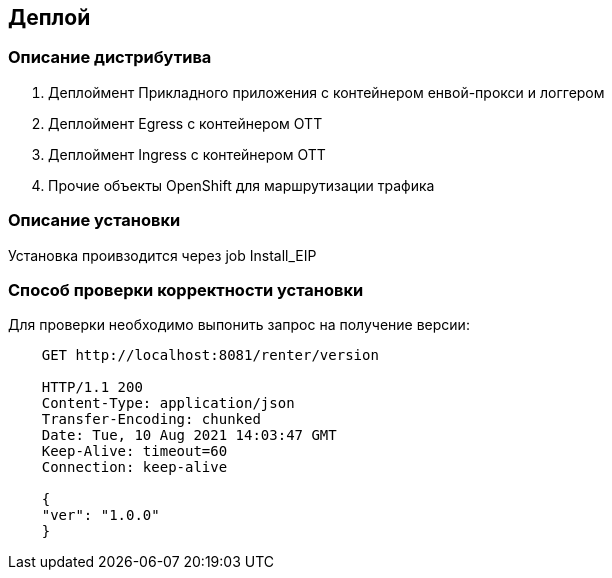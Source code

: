 == Деплой

=== Описание дистрибутива

. Деплоймент Прикладного приложения с контейнером енвой-прокси и логгером
. Деплоймент Egress с контейнером ОТТ
. Деплоймент Ingress с контейнером ОТТ
. Прочие объекты OpenShift для маршрутизации трафика

=== Описание установки

Установка проивзодится через job Install_EIP

=== Способ проверки корректности установки

Для проверки необходимо выпонить запрос на получение версии:

[source]
----
    GET http://localhost:8081/renter/version

    HTTP/1.1 200
    Content-Type: application/json
    Transfer-Encoding: chunked
    Date: Tue, 10 Aug 2021 14:03:47 GMT
    Keep-Alive: timeout=60
    Connection: keep-alive

    {
    "ver": "1.0.0"
    }
----
